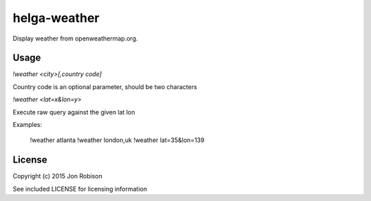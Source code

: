 helga-weather
=============

Display weather from openweathermap.org.

Usage
-----

`!weather <city>[,country code]`

Country code is an optional parameter, should be two characters

`!weather <lat=x&lon=y>`

Execute raw query against the given lat lon

Examples:

    !weather atlanta
    !weather london,uk
    !weather lat=35&lon=139

License
-------

Copyright (c) 2015 Jon Robison

See included LICENSE for licensing information

